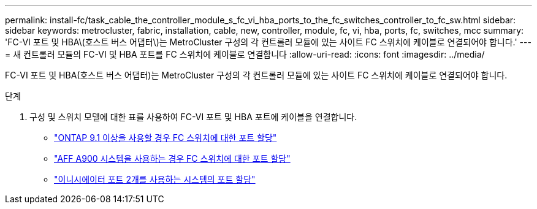 ---
permalink: install-fc/task_cable_the_controller_module_s_fc_vi_hba_ports_to_the_fc_switches_controller_to_fc_sw.html 
sidebar: sidebar 
keywords: metrocluster, fabric, installation, cable, new, controller, module, fc, vi, hba, ports, fc, switches, mcc 
summary: 'FC-VI 포트 및 HBA\(호스트 버스 어댑터\)는 MetroCluster 구성의 각 컨트롤러 모듈에 있는 사이트 FC 스위치에 케이블로 연결되어야 합니다.' 
---
= 새 컨트롤러 모듈의 FC-VI 및 HBA 포트를 FC 스위치에 케이블로 연결합니다
:allow-uri-read: 
:icons: font
:imagesdir: ../media/


[role="lead"]
FC-VI 포트 및 HBA(호스트 버스 어댑터)는 MetroCluster 구성의 각 컨트롤러 모듈에 있는 사이트 FC 스위치에 케이블로 연결되어야 합니다.

.단계
. 구성 및 스위치 모델에 대한 표를 사용하여 FC-VI 포트 및 HBA 포트에 케이블을 연결합니다.
+
** link:concept_port_assignments_for_fc_switches_when_using_ontap_9_1_and_later.html["ONTAP 9.1 이상을 사용할 경우 FC 스위치에 대한 포트 할당"]
** link:concept_AFF_A900_port_assign_fc_switches_ontap_9_1.html["AFF A900 시스템을 사용하는 경우 FC 스위치에 대한 포트 할당"]
** link:concept_port_assignments_for_systems_using_two_initiator_ports.html["이니시에이터 포트 2개를 사용하는 시스템의 포트 할당"]



